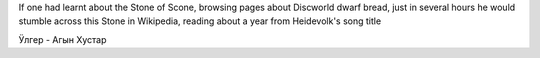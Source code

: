 .. title: Хы
.. slug: heh
.. date: 2008-09-08 02:09:37
.. tags: рус,eng

If one had learnt about the Stone of Scone, browsing pages about
Discworld dwarf bread, just in several hours he would stumble across
this Stone in Wikipedia, reading about a year from Heidevolk's song
title

Ӱлгер - Агын Хустар
